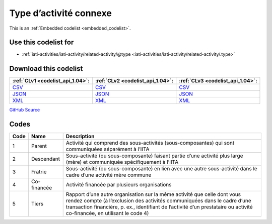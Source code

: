 Type d’activité connexe
=======================






This is an :ref:`Embedded codelist <embedded_codelist>`.



Use this codelist for
---------------------

* :ref:`iati-activities/iati-activity/related-activity/@type <iati-activities/iati-activity/related-activity/.type>`



Download this codelist
----------------------

.. list-table::
   :header-rows: 1

   * - :ref:`CLv1 <codelist_api_1.04>`:
     - :ref:`CLv2 <codelist_api_1.04>`:
     - :ref:`CLv3 <codelist_api_1.04>`:

   * - `CSV <../downloads/clv1/codelist/RelatedActivityType.csv>`__
     - `CSV <../downloads/clv2/csv/fr/RelatedActivityType.csv>`__
     - `CSV <../downloads/clv3/csv/fr/RelatedActivityType.csv>`__

   * - `JSON <../downloads/clv1/codelist/RelatedActivityType.json>`__
     - `JSON <../downloads/clv2/json/fr/RelatedActivityType.json>`__
     - `JSON <../downloads/clv3/json/fr/RelatedActivityType.json>`__

   * - `XML <../downloads/clv1/codelist/RelatedActivityType.xml>`__
     - `XML <../downloads/clv2/xml/RelatedActivityType.xml>`__
     - `XML <../downloads/clv3/xml/RelatedActivityType.xml>`__

`GitHub Source <https://github.com/IATI/IATI-Codelists/blob/version-2.03/xml/RelatedActivityType.xml>`__

Codes
-----

.. _RelatedActivityType:
.. list-table::
   :header-rows: 1


   * - Code
     - Name
     - Description

   

   * - 1
     - Parent
     - Activité qui comprend des sous-activités (sous-composantes) qui sont communiquées séparément à l’IITA

   

   * - 2
     - Descendant
     - Sous-activité (ou sous-composante) faisant partie d’une activité plus large (mère) et communiquée spécifiquement à l’IITA

   

   * - 3
     - Fratrie
     - Sous-activité (ou sous-composante) en lien avec une autre sous-activité dans le cadre d’une activité mère commune

   

   * - 4
     - Co-financée
     - Activité financée par plusieurs organisations

   

   * - 5
     - Tiers
     - Rapport d’une autre organisation sur la même activité que celle dont vous rendez compte (à l’exclusion des activités communiquées dans le cadre d’une transaction financière, p. ex., identifiant de l’activité d’un prestataire ou activité co-financée, en utilisant le code 4)

   

